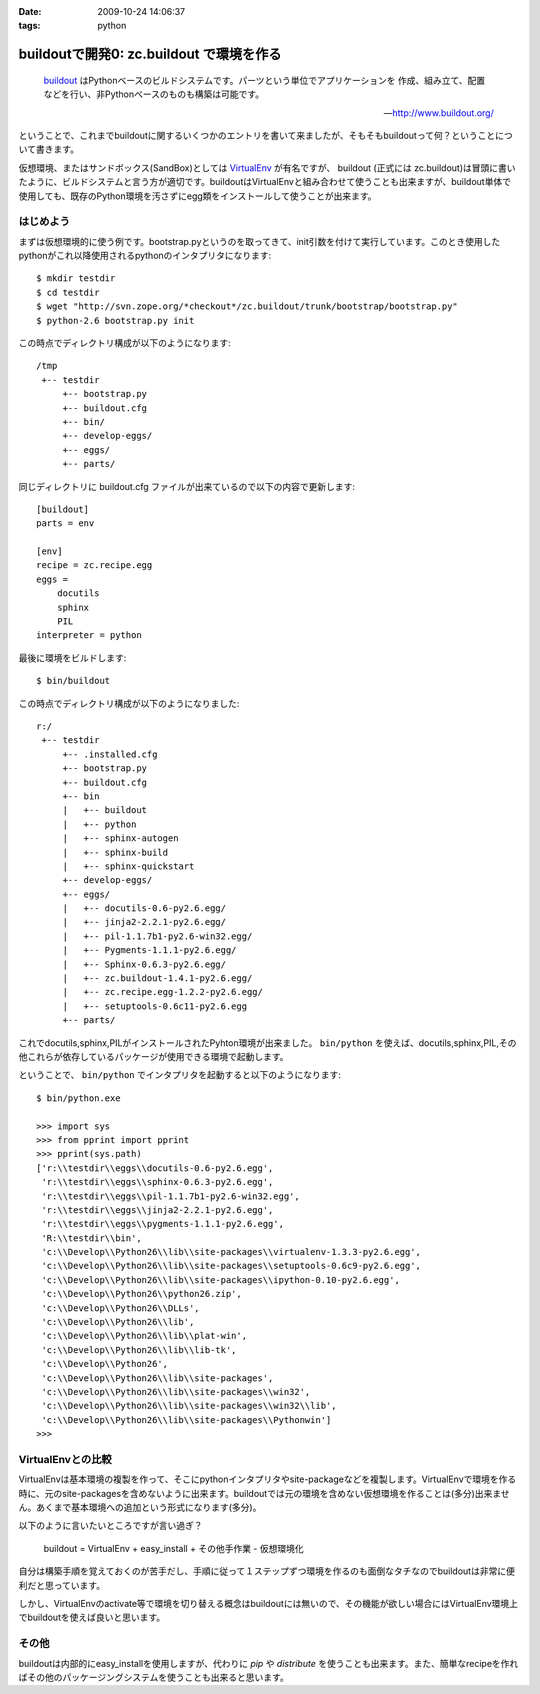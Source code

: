 :date: 2009-10-24 14:06:37
:tags: python

====================================================
buildoutで開発0: zc.buildout で環境を作る
====================================================

.. highlights::

  buildout_ はPythonベースのビルドシステムです。パーツという単位でアプリケーションを
  作成、組み立て、配置などを行い、非Pythonベースのものも構築は可能です。

  -- http://www.buildout.org/

ということで、これまでbuildoutに関するいくつかのエントリを書いて来ましたが、そもそもbuildoutって何？ということについて書きます。

仮想環境、またはサンドボックス(SandBox)としては VirtualEnv_ が有名ですが、 buildout (正式には zc.buildout)は冒頭に書いたように、ビルドシステムと言う方が適切です。buildoutはVirtualEnvと組み合わせて使うことも出来ますが、buildout単体で使用しても、既存のPython環境を汚さずにegg類をインストールして使うことが出来ます。

はじめよう
----------

まずは仮想環境的に使う例です。bootstrap.pyというのを取ってきて、init引数を付けて実行しています。このとき使用したpythonがこれ以降使用されるpythonのインタプリタになります::

  $ mkdir testdir
  $ cd testdir
  $ wget "http://svn.zope.org/*checkout*/zc.buildout/trunk/bootstrap/bootstrap.py"
  $ python-2.6 bootstrap.py init

この時点でディレクトリ構成が以下のようになります::

  /tmp
   +-- testdir
       +-- bootstrap.py
       +-- buildout.cfg
       +-- bin/
       +-- develop-eggs/
       +-- eggs/
       +-- parts/


同じディレクトリに buildout.cfg ファイルが出来ているので以下の内容で更新します::

  [buildout]
  parts = env
  
  [env]
  recipe = zc.recipe.egg
  eggs =
      docutils  
      sphinx
      PIL
  interpreter = python

最後に環境をビルドします::

  $ bin/buildout

この時点でディレクトリ構成が以下のようになりました::

  r:/
   +-- testdir
       +-- .installed.cfg
       +-- bootstrap.py
       +-- buildout.cfg
       +-- bin
       |   +-- buildout
       |   +-- python
       |   +-- sphinx-autogen
       |   +-- sphinx-build
       |   +-- sphinx-quickstart
       +-- develop-eggs/
       +-- eggs/
       |   +-- docutils-0.6-py2.6.egg/
       |   +-- jinja2-2.2.1-py2.6.egg/
       |   +-- pil-1.1.7b1-py2.6-win32.egg/
       |   +-- Pygments-1.1.1-py2.6.egg/
       |   +-- Sphinx-0.6.3-py2.6.egg/
       |   +-- zc.buildout-1.4.1-py2.6.egg/
       |   +-- zc.recipe.egg-1.2.2-py2.6.egg/
       |   +-- setuptools-0.6c11-py2.6.egg
       +-- parts/

これでdocutils,sphinx,PILがインストールされたPyhton環境が出来ました。 ``bin/python`` を使えば、docutils,sphinx,PIL,その他これらが依存しているパッケージが使用できる環境で起動します。

ということで、 ``bin/python`` でインタプリタを起動すると以下のようになります::

  $ bin/python.exe
  
  >>> import sys
  >>> from pprint import pprint
  >>> pprint(sys.path)
  ['r:\\testdir\\eggs\\docutils-0.6-py2.6.egg',
   'r:\\testdir\\eggs\\sphinx-0.6.3-py2.6.egg',
   'r:\\testdir\\eggs\\pil-1.1.7b1-py2.6-win32.egg',
   'r:\\testdir\\eggs\\jinja2-2.2.1-py2.6.egg',
   'r:\\testdir\\eggs\\pygments-1.1.1-py2.6.egg',
   'R:\\testdir\\bin',
   'c:\\Develop\\Python26\\lib\\site-packages\\virtualenv-1.3.3-py2.6.egg',
   'c:\\Develop\\Python26\\lib\\site-packages\\setuptools-0.6c9-py2.6.egg',
   'c:\\Develop\\Python26\\lib\\site-packages\\ipython-0.10-py2.6.egg',
   'c:\\Develop\\Python26\\python26.zip',
   'c:\\Develop\\Python26\\DLLs',
   'c:\\Develop\\Python26\\lib',
   'c:\\Develop\\Python26\\lib\\plat-win',
   'c:\\Develop\\Python26\\lib\\lib-tk',
   'c:\\Develop\\Python26',
   'c:\\Develop\\Python26\\lib\\site-packages',
   'c:\\Develop\\Python26\\lib\\site-packages\\win32',
   'c:\\Develop\\Python26\\lib\\site-packages\\win32\\lib',
   'c:\\Develop\\Python26\\lib\\site-packages\\Pythonwin']
  >>>


VirtualEnvとの比較
-------------------

VirtualEnvは基本環境の複製を作って、そこにpythonインタプリタやsite-packageなどを複製します。VirtualEnvで環境を作る時に、元のsite-packagesを含めないように出来ます。buildoutでは元の環境を含めない仮想環境を作ることは(多分)出来ません。あくまで基本環境への追加という形式になります(多分)。

以下のように言いたいところですが言い過ぎ？

  buildout = VirtualEnv + easy_install + その他手作業 - 仮想環境化

自分は構築手順を覚えておくのが苦手だし、手順に従って１ステップずつ環境を作るのも面倒なタチなのでbuildoutは非常に便利だと思っています。

しかし、VirtualEnvのactivate等で環境を切り替える概念はbuildoutには無いので、その機能が欲しい場合にはVirtualEnv環境上でbuildoutを使えば良いと思います。


その他
------

buildoutは内部的にeasy_installを使用しますが、代わりに `pip` や `distribute` を使うことも出来ます。また、簡単なrecipeを作ればその他のパッケージングシステムを使うことも出来ると思います。


.. _buildout: http://www.buildout.org/
.. _VirtualEnv: http://pypi.python.org/pypi/virtualenv


.. :extend type: text/html
.. :extend:



.. :comments:
.. :comment id: 2009-10-25.3955164934
.. :title: Re:buildoutで開発0: zc.buildout で環境を作る
.. :author: okuji
.. :date: 2009-10-25 11:23:20
.. :email: 
.. :url: 
.. :body:
.. python -Sすれば含めないように作ることはできます。
.. 但し、-Sは生成されるスクリプトには引き継がれないので、毎回指定しないといけなくなり、実用上とっても不便です。
.. ですから、virtualenvは必須だと考えておいた方が楽です。
.. buildoutはパッケージの追加のために別環境を作る程度には分離できるので、複数のbuildoutで同じvirtualenv環境を使い回すのは構わないです。
.. 
.. :comments:
.. :comment id: 2009-10-25.8352983829
.. :title: Re:buildoutで開発0: zc.buildout で環境を作る
.. :author: しみずかわ
.. :date: 2009-10-25 11:30:38
.. :email: 
.. :url: 
.. :body:
.. おお、補足ありがとうございます。-S なんてあったんですね。
.. 結果的には、VirtualEnv使っとけ、と。VirtualEnvは色々考えなくて良くなるので楽ですよね。
.. 

